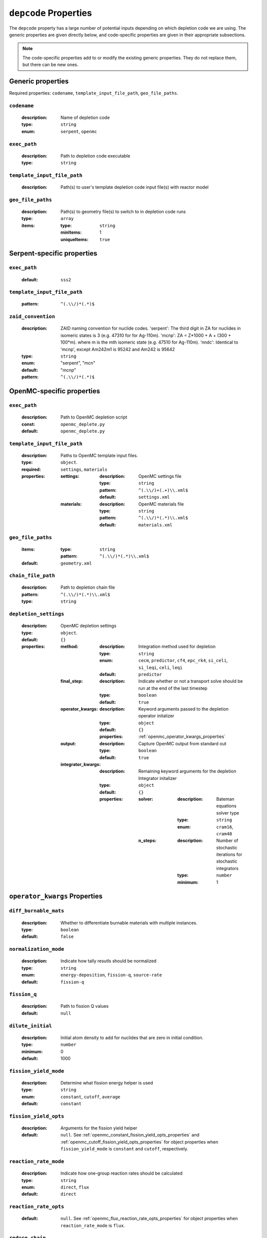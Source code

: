 .. _depcode_input:

``depcode`` Properties
======================

The ``depcode`` property has a large number of potential inputs depending on which depletion code we are using. The generic properties are given directly
below, and code-specific properties are given in their appropriate subsections.

.. note:: The code-specific properties add to or modify the existing generic
   properties. They do not replace them, but there can be new ones.

Generic properties
------------------

Required properties: ``codename``, ``template_input_file_path``, ``geo_file_paths``.

.. _codename_property:

``codename``
~~~~~~~~~~~~

  :description:
    Name of depletion code

  :type:
    ``string``

  :enum:
    ``serpent``, ``openmc``


.. _exec_path_property:

``exec_path``
~~~~~~~~~~~~~

  :description:
    Path to depletion code executable

  :type:
    ``string``


.. _template_input_file_path_property:

``template_input_file_path``
~~~~~~~~~~~~~~~~~~~~~~~~~~~~

  :description:
    Path(s) to user's template depletion code input file(s) with reactor model


.. _geo_file_paths_property:

``geo_file_paths``
~~~~~~~~~~~~~~~~~~

  :description:
    Path(s) to geometry file(s) to switch to in depletion code runs

  :type:
    ``array``

  :items:
  
    :type:
      ``string``

    :minItems:
      1
   
    :uniqueItems:
      ``true``
            

.. _serpent_specific_properties:

Serpent-specific properties
---------------------------

.. _serpent_exec_path_property:

``exec_path``
~~~~~~~~~~~~~

  :default:
    ``sss2``
  

.. _serpent_template_input_file_path_property:

``template_input_file_path``
~~~~~~~~~~~~~~~~~~~~~~~~~~~~

  :pattern: 
    ``^(.\\/)*(.*)$``
                  
``zaid_convention``
~~~~~~~~~~~~~~~~~~~~~~~~~~~~

  :description:
    ZAID naming convention for nuclide codes. 'serpent': The third digit in ZA for nuclides in isomeric states is 3 (e.g. 47310 for for Ag-110m). 'mcnp': ZA = Z*1000 + A + (300 + 100*m). where m is the mth isomeric state (e.g. 47510 for Ag-110m). 'nndc': Identical to 'mcnp', except Am242m1 is 95242 and Am242 is 95642


  :type:
    ``string``
  :enum:
    "serpent", "mcn"
  :default:
    "mcnp"

  :pattern: 
    ``^(.\\/)*(.*)$``
 

.. _openmc_specific_properties:

OpenMC-specific properties
--------------------------

.. _openmc_exec_path_property:

``exec_path``
~~~~~~~~~~~~~

  :description:
    Path to OpenMC depletion script

  :const:
    ``openmc_deplete.py``

  :default:
    ``openmc_deplete.py``


.. _openmc_template_input_file_path_property:

``template_input_file_path``
~~~~~~~~~~~~~~~~~~~~~~~~~~~~

  :description:
    Paths to OpenMC template input files.

  :type:
    ``object``.

  :required:
    ``settings``, ``materials``

  :properties:

    :settings:

      :description:
        OpenMC settings file

      :type:
        ``string``

      :pattern:
        ``^(.\\/)+(.+)\\.xml$``

      :default:
        ``settings.xml``

    :materials:

      :description:
        OpenMC materials file

      :type:
        ``string``

      :pattern:
        ``^(.\\/)*(.*)\\.xml$``

      :default:
        ``materials.xml``
    

.. _openmc_geo_file_paths_property:

``geo_file_paths``
~~~~~~~~~~~~~~~~~~

  :items:

    :type:
      ``string``

    :pattern:
      ``^(.\\/)*(.*)\\.xml$``

  :default:
    ``geometry.xml``


.. _openmc_chain_file_path_property:

``chain_file_path``
~~~~~~~~~~~~~~~~~~~

  :description:
    Path to depletion chain file

  :pattern:
    ``^(.\\/)*(.*)\\.xml$``

  :type:
    ``string``


.. _opemc_depletion_settings_property:

``depletion_settings``
~~~~~~~~~~~~~~~~~~~~~~
  :description:
    OpenMC depletion settings

  :type:
    ``object``.

  :default:
    ``{}``

  :properties:

    :method:

      :description:
        Integration method used for depletion

      :type:
        ``string``

      :enum:
        ``cecm``, ``predictor``, ``cf4``, ``epc_rk4``, ``si_celi``, ``si_leqi``,
        ``celi``, ``leqi``

      :default:
        ``predictor``
        

    :final_step:

      :description:
        Indicate whether or not a transport solve should be run at the end of the
        last timestep

      :type:
        ``boolean``

      :default:
        ``true``


    :operator_kwargs:

      :description:
        Keyword arguments passed to the depletion operator initalizer

      :type:
        ``object``

      :default:
        ``{}``

      :properties:
        :ref:`openmc_operator_kwargs_properties`
        
    :output:

      :description:
        Capture OpenMC output from standard out

      :type:
        ``boolean``

      :default:
        ``true``


    :integrator_kwargs:

      :description:
        Remaining keyword arguments for the depletion Integrator initalizer

      :type:
        ``object``

      :default:
        ``{}``

      :properties:

        :solver:

          :description:
            Bateman equations solver type

          :type:
            ``string``

          :enum:
            ``cram16``, ``cram48``


        :n_steps:

          :description:
            Number of stochastic iterations for stochastic integrators

          :type:
            ``number``

          :minimum:
            1


.. _openmc_operator_kwargs_properties:

``operator_kwargs`` Properties
------------------------------

``diff_burnable_mats``
~~~~~~~~~~~~~~~~~~~~~~

  :description:
    Whether to differentiate burnable materials with multiple instances.

  :type:
    ``boolean``

  :default:
    ``false``


``normalization_mode``
~~~~~~~~~~~~~~~~~~~~~~

  :description:
    Indicate how tally resutls should be normalized

  :type:
    ``string``

  :enum:
    ``energy-deposition``, ``fission-q``, ``source-rate``

  :default:
    ``fission-q``


``fission_q``
~~~~~~~~~~~~~

  :description:
    Path to fission Q values

  :default:
    ``null``


``dilute_initial``
~~~~~~~~~~~~~~~~~~

  :description:
    Initial atom density to add for nuclides that are zero in initial
    condition.

  :type:
    ``number``

  :minimum:
    0

  :default:
    1000


``fission_yield_mode``
~~~~~~~~~~~~~~~~~~~~~~

  :description:
    Determine what fission energy helper is used

  :type:
    ``string``

  :enum:
    ``constant``, ``cutoff``, ``average``

  :default:
    ``constant``


``fission_yield_opts``
~~~~~~~~~~~~~~~~~~~~~~

  :description:
    Arguments for the fission yield helper

  :default:
    ``null``. See :ref:`openmc_constant_fission_yield_opts_properties`
    and :ref:`openmc_cutoff_fission_yield_opts_properties` for object
    properties when ``fission_yield_mode`` is ``constant`` and
    ``cutoff``, respectively.


``reaction_rate_mode``
~~~~~~~~~~~~~~~~~~~~~~

  :description:
    Indicate how one-group reaction rates should be calculated

  :type:
    ``string``

  :enum:
    ``direct``, ``flux``

  :default:
    ``direct``


``reaction_rate_opts``
~~~~~~~~~~~~~~~~~~~~~~

  :default:
    ``null``. See :ref:`openmc_flux_reaction_rate_opts_properties` for
    object properties when ``reaction_rate_mode`` is ``flux``.


``reduce_chain``
~~~~~~~~~~~~~~~~

  :description:
    Whether or not to reduce the depletion chain.

  :type:
    ``boolean``

  :default:
    ``false``


``reduce_chain_level``
~~~~~~~~~~~~~~~~~~~~~~

  :description:
    Depth of serach while reducing depletion chain

  :default:
    ``null``


.. _openmc_constant_fission_yield_opts_properties:

``fission_yield_opts`` Properties -- ``constant`` fission yield mode
--------------------------------------------------------------------

``energy``
~~~~~~~~~~

  :description:
    Energy of fission yield libraries [MeV]

  :type:
    ``number``


.. _openmc_cutoff_fission_yield_opts_properties:

``fission_yield_opts`` Properties -- ``cutoff`` fission yield mode
------------------------------------------------------------------

``cutoff``
~~~~~~~~~~

  :description:
    Cutoff energy in eV

  :type:
    ``number``


``thermal_energy``
~~~~~~~~~~~~~~~~~~

  :description:
    Energy of yield data corresponding to thermal yields

  :type:
    ``number``

    
``fast_energy``
~~~~~~~~~~~~~~~

  :description:
    Energy of yield data corresponding to fast yields

  :type:
    ``number``


.. _openmc_flux_reaction_rate_opts_properties:

``reaction_rate_opts`` Properties -- ``flux`` reaction rate mode
----------------------------------------------------------------

``energies``
~~~~~~~~~~~~

  :description:
    Energy group boundaries

  :type:
    ``array``

  :items:
    
    :type:
      ``number``

    :minItems:
      2


``reactions``
~~~~~~~~~~~~~

  :description:
    Reactions to tally

  :type:
    ``array``

  :items:

    :type:
      ``string``

    :minItems:
      1


``nuclides``
~~~~~~~~~~~~

  :description:
    Nuclides on which to tally reactions

  :type:
    ``array``

  :items:

    :type:
      ``string``

    :minItems:
      1
